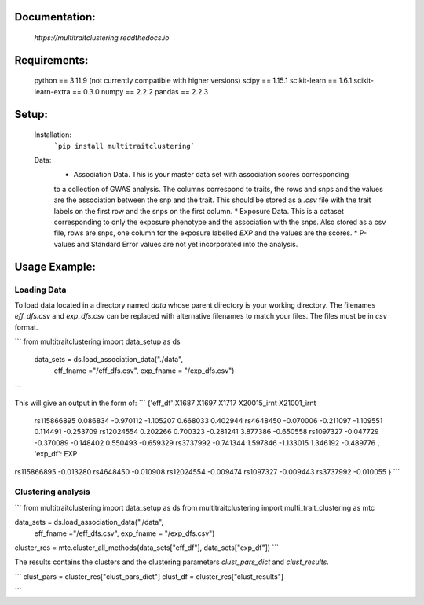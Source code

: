 Documentation:
==============
    `https://multitraitclustering.readthedocs.io`

Requirements:
=============
    python == 3.11.9 (not currently compatible with higher versions)
    scipy == 1.15.1
    scikit-learn == 1.6.1
    scikit-learn-extra == 0.3.0
    numpy == 2.2.2
    pandas == 2.2.3

Setup:
=======
    Installation:
        ```pip install multitraitclustering```
    Data:
        * Association Data. This is your master data set with association scores corresponding
        to a collection of GWAS analysis. The columns correspond to traits, the rows and snps and the values are the association between the snp and the trait. This should be stored as a `.csv` file with the trait labels on the first row and the snps on the first column. 
        * Exposure Data. This is a dataset corresponding to only the exposure phenotype and the association with the snps. Also stored as a csv file, rows are snps, one column for the exposure labelled `EXP` and the values are the scores.
        * P-values and Standard Error values are not yet incorporated into the analysis.

Usage Example:
================

Loading Data
------------

To load data located in a directory named `data` whose parent directory is your working directory.
The filenames `eff_dfs.csv` and `exp_dfs.csv` can be replaced with alternative filenames to match
your files. The files must be in `csv` format.

```
from multitraitclustering import data_setup as ds
    data_sets = ds.load_association_data("./data", 
                                        eff_fname ="/eff_dfs.csv",
                                        exp_fname = "/exp_dfs.csv")
```

This will give an output in the form of:
```
{'eff_df':X1687     X1697     X1717        X20015_irnt  X21001_irnt
 rs115866895  0.086834 -0.970112 -1.105207     0.668033     0.402944    
 rs4648450   -0.070006 -0.211097 -1.109551     0.114491    -0.253709  
 rs12024554   0.202266  0.700323 -0.281241     3.877386    -0.650558    
 rs1097327   -0.047729 -0.370089 -0.148402     0.550493    -0.659329  
 rs3737992   -0.741344  1.597846 -1.133015     1.346192    -0.489776   ,
 'exp_df': 	EXP
rs115866895	-0.013280
rs4648450	-0.010908
rs12024554	-0.009474
rs1097327	-0.009443
rs3737992	-0.010055 }
```

Clustering analysis
--------------------

```
from multitraitclustering import data_setup as ds
from multitraitclustering import multi_trait_clustering as mtc

data_sets = ds.load_association_data("./data", 
                                    eff_fname ="/eff_dfs.csv",
                                    exp_fname = "/exp_dfs.csv")

cluster_res = mtc.cluster_all_methods(data_sets["eff_df"], data_sets["exp_df"])
```

The results contains the clusters and the clustering parameters `clust_pars_dict`
and `clust_results`.

```
clust_pars = cluster_res["clust_pars_dict"]
clust_df = cluster_res["clust_results"]

```
